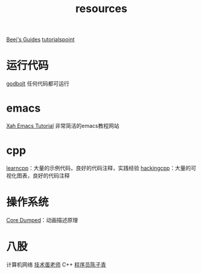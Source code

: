:PROPERTIES:
:ID:       8299b26c-8897-406e-bc56-8de9cfef2fd8
:END:
#+title: resources
#+filetags: other

[[https://beej.us/guide/][Beej's Guides]]
[[https://www.tutorialspoint.com/][tutorialspoint]]

* 运行代码
[[https://godbolt.org/][godbolt]] 任何代码都可运行

* emacs
[[http://xahlee.info/emacs/index.html][Xah Emacs Tutorial]] 非常简洁的emacs教程网站

* cpp
[[https://www.learncpp.com/][learncpp]]：大量的示例代码，良好的代码注释，实践经验
[[https://hackingcpp.com/index.html][hackingcpp]]：大量的可视化图表，良好的代码注释

* 操作系统
[[https://www.youtube.com/@CoreDumpped/playlists][Core Dumped]]：动画描述原理

* 八股
计算机网络 [[https://space.bilibili.com/327247876/lists/60187?type=season][技术蛋老师]]
C++ [[https://space.bilibili.com/385310384/upload/video][程序员陈子青]]
